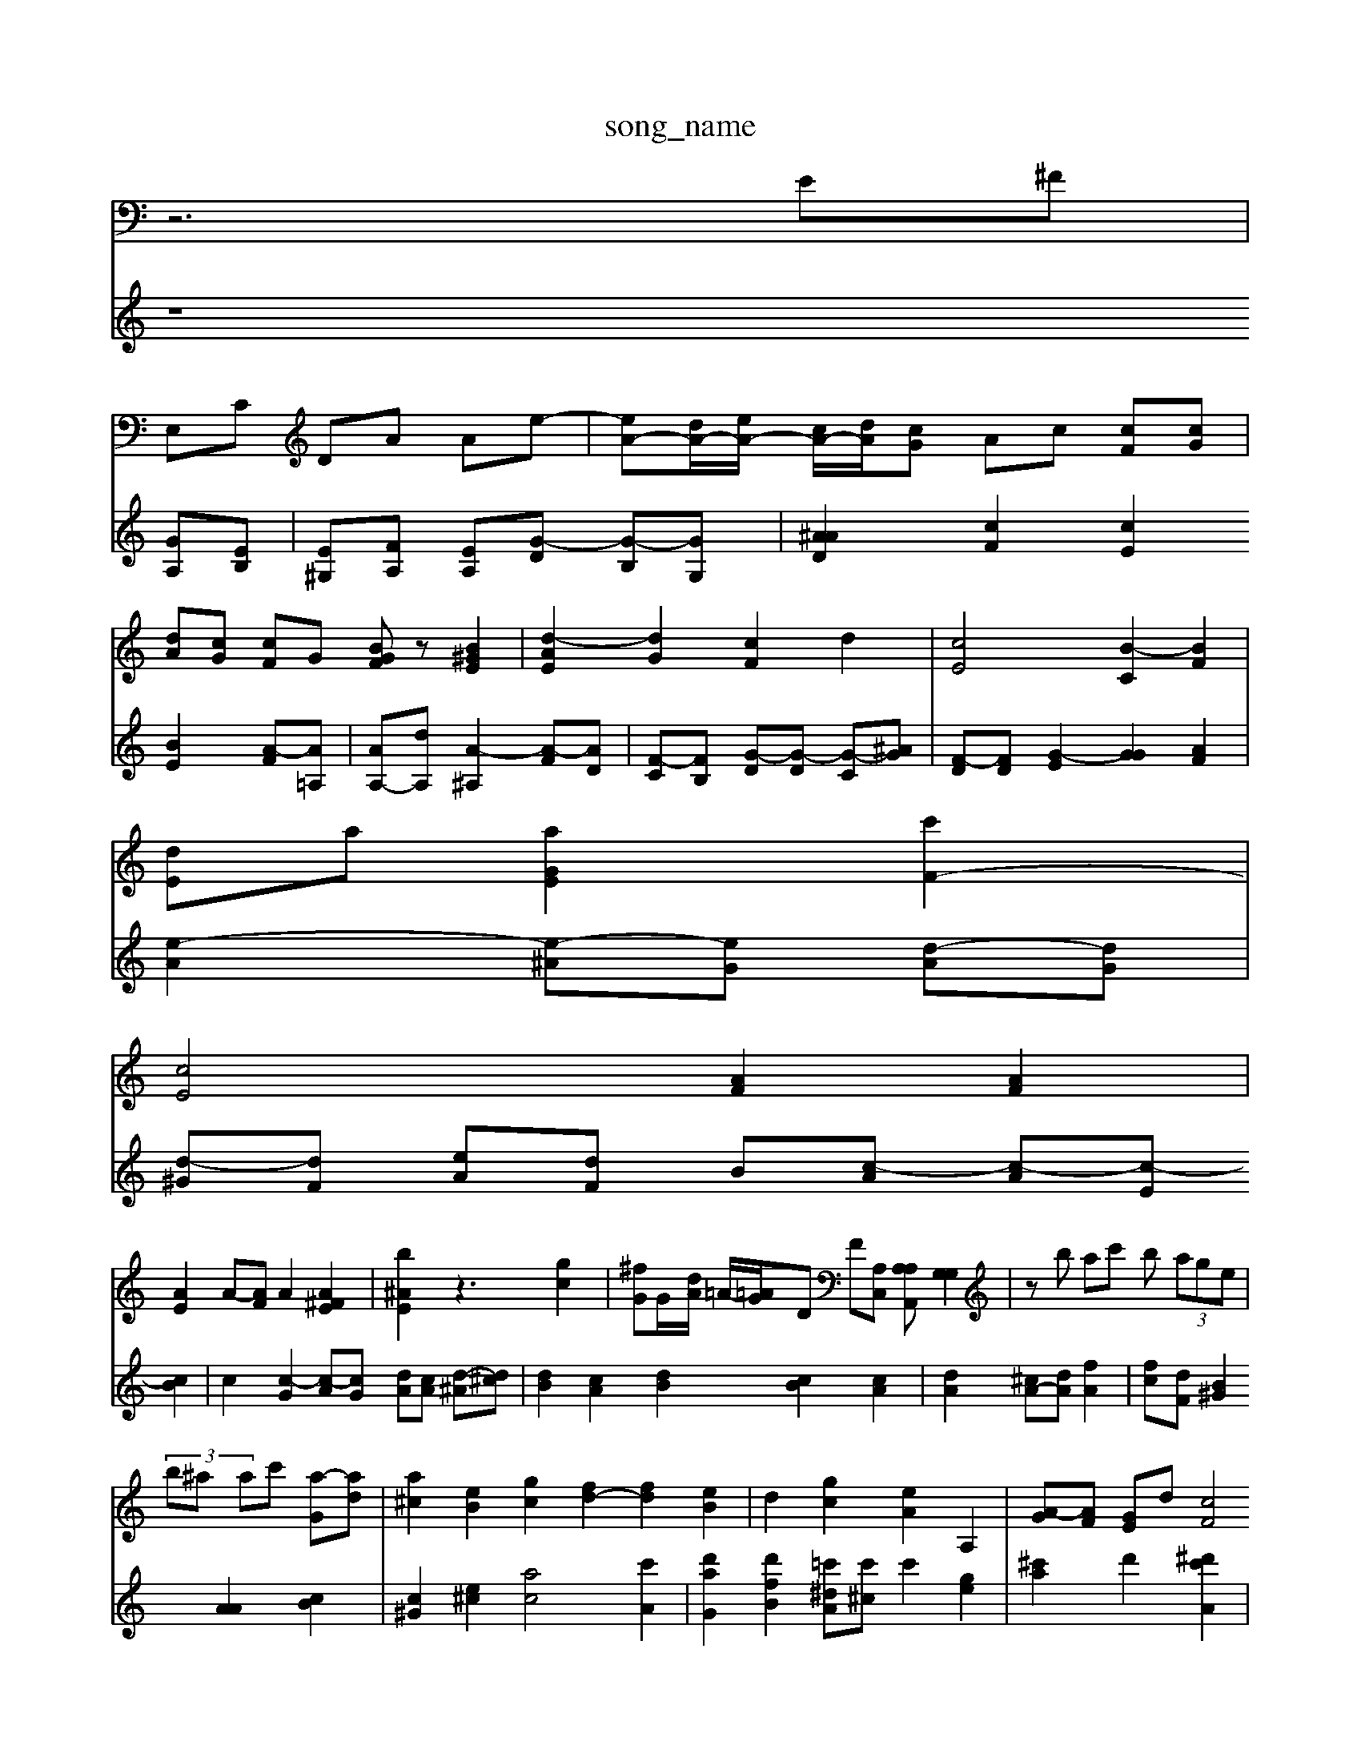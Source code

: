 X: 1
T:song_name
K:C % 0 sharps
V:1
%%MIDI program 0
z6 E^F|
E,C DA Ae-| \
[eA-][dA-]/2[eA-]/2 [cA-]/2[dA-]/2[cG] Ac [cF][cG]| \
[dA][cG] [cF]G [BGF]z [B^GE]2| \
[d-AE]2 [dG]2 [cF]2 d2| \
[cE]4 [B-C]2 [BF]2|
[dE]a [aGE]2 [c'F-]2|
[cE]4 [AF]2 [AF]2|
[AE]2 A-[AF] A2 [A^FE]2| \
[b^AE]2 z3[gc]2| \
[^fG]G/2-[dA]/2 =A/2-[=AG-]/2D F[A,C,] [A,A,A,,][G,G,]2| \
 \
zb ac' b (3age|
 (3b^a ac' [a-G][ad]| \
[a^c]2 [eB]2 [gc]2 [fd-]2 [fd-]2 [eB]2| \
d2 [gc]2 [eA]2 A,2| \
[A-G][AF] [GE]d [cF]4[BF]| \
[AE-]2 [AE]2 [cE]2 [FD]2| \
[ED]2 [GD]4 [A-F][AF]| \
[BG]2 G/2 [FB]3/2[dB]/2 [fA]z- [aA]z| \
[aA]2 [gB]2 [gB]2 [fA]2 [fB-][fB]| \
[ad]2 [gB]2 c2| \
[f-c]2 [g^c]2 [ac]2 [aB]2| \
[f-B][eB] [cA]2 [d-A]2 [d-F][dF] [d-F][c^F]| \
[^c-B]/[cB]/2[cA] [dB]3[ec-] [dB]3[ec-]/2[c-^A]/2[cA]/2A/2[d=A]/2[^AG] [dB][cA]| \
[G,]^C/2C/2 ^F-[=cB] G/2-[BA]/2[cA]/2[AG]/2|
[cF-][dF-][c-F] [d-E][dA] [dA]c- [d^A-][dA]| \
[AG-][cF] =c-[cF] d2|
[ec]2 [gA-]2 [A-A][A-F]/2A/2 A[c-A]/2[cF]/2| \
[dE][eA] [f^A-]2 [fA-][eA] [A^G]2| \
[A-G][A=G-] [AG]2 [AF][^GD]| \
[A-F]2 [AD]2 [^AGD][AD] [cE][cE]| \
[B-B,][BB] cA AG E^C|
[^GE]2 [^AG-][AF] [BF]2[c-A][cB]| \
[cB-G-][eAG] [fBE]2 [ecA-E-]2 [eA-F]2 [eBGG^a2| \
^g2 [c-A^G][dA] [eG]2 [dA]2| \
[dd-E][cG] [dF]2 Ae f2| \
[fA-]2 [eA]2 [eG]2 [eA]2| \
[cA]2 [AB]2 [dE]2 [AD]2| \
[GE]2 [A-BF]2 [B-^G]2 [cG]2| \
[dG]2 [c^A]2 [cA]2 f2| \
[G,]2 zc AA| \
A-[cA] [BG]2F, [G-G]2 [G-B,][G-B,] [G-^D][G-C]| \
[G-E][G-E] [GF]2 [GG,-][GG,] [=AF-][AF] [B^G][cA]|
V:2
z8 [GA,-][EB,]| \
[E-^G,][F-A,] [E-A,][G-D] [G-B,][GG,]|
[^AAD]2 [cF]2 [cE]2  [BE]2 [A-F][A=A,]| \
[AA,-][dA,] [A-^A,]2 [A-F][AD]| \
[F-C][F-B,] [G-D][G-D] [G-C][G^A]| \
[F-D][F-D] [G-E]2 [GG]2 [AF]2|
[e-A]2 [e-^A][eG] [d-A][dG]| \
[d-^G][d-F] [e-A][dF] B-[c-A] [c-A][c-E] [cB]2| \
c2 [c-G]2 [c-A][cG] [dA][cA] [d-^A][d^c]| \
[dB-]2 [cA]2 [dB]2 [cB]2 [cA]2|
[dA]2 [^cA-][dA] [fA]2| \
[fc-][dF] [B^G]2 [AA]2 [cB]2| \
[c^G]2 [e^c]2 [ac]4 [c'A]2| \
[d'aG]2 [d'fB]2 [=c'^d-A][c'^c] c'2 [ge]2| \
[^c'a]2 d'2 [^d'c'A]2| \
[c'ae]2 a2 [ec]2| \
[dA]2 [eA]2 [eB]2 [fB]2|
[g-A][f^c] [e-G][dG] c2- [^cA]2|
[d^C]4 [E-A,]2 [d-AD]2 [dG]2 [cE]2| \
[dA]3[^G=A] G-[AG] [AF][dA] [cF][dA]| \
[e-A][eG] [fA][f-A] [fD][eG] [gA][e-A]| \
[d-A][dF] [A^F]2 [dA]2| \
Ag fc AG| \
GB GA d2 e2 f2| \
fd ^cc aa| \
ac eA dc| \
AE Ad ^Gc| \
AB cG AE| \
gd ec Bd| \
^Gf de dF|
dc AG AB2A| \
^A^G ED D4| \
A,2 G2 E2|
A2 E2 E2| \
F2 B2 g2| \
c2 D2 c2| \
B2 z4| \
z4| \
z4 c2|
z4|
z6|c4| \
z4| \
z6| \
z4| \
z4|
z8| \
z4 [c-B]2 [cA]2| \
z-[c'c-] [^gc] ad|
[a-A]2 [gc]2 [a^A]2| \
[^fc]2 [ed][fB] [eB]2|
[f-c][fB] gg dc cd| \
[eA-][eA] [ec]^A [BE]E [AE][A^D]| \
[AE-][^FF-] [GE]2 [AF][AF] [cF]2| \
[fG]3[aG,] g/2f/2e/2d/2e/2G/2 d/2B/2c/2-[cB]/2 [AA,-]/2[AB,]/2[GE](2[B^G-]/2[A-=A]/2 [BBA-][B^A=G] [BG]A| \
^Ae gd ff| \
[e^A][fd] [fc]2 [ac]4|
[dB][cA] [eA]3[BG] [eE][dF]| \
[^cG-][AFE]| \
[cE][dG] [fG][dA] [dA-][BA] [AF][AF]| \
[AF][c^G] [A^G][A^A] [c=A][cF] [BA][cB]| \
[dG-]G [bG]c [aA-]A-][bA] [gcA]z| \
[eAG]2 [ecA]2 [fcA]2|
[^gA-][cG] [eA]4 [dG]2| \
[dA]2 [AG]2 [eA-][aA]| \
[AA]2 [cG]2 [dG]2 [GE